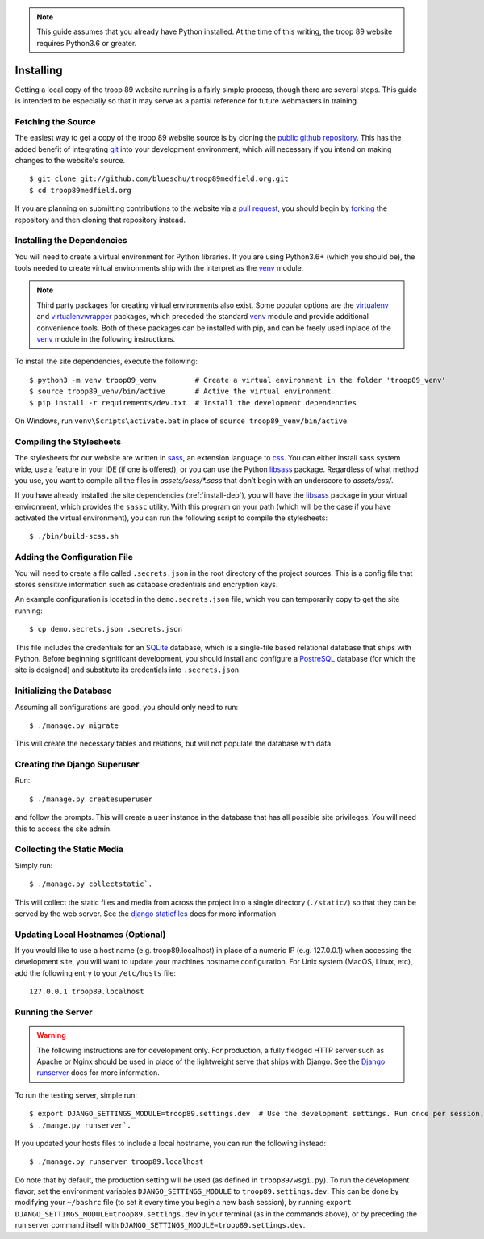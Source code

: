 .. This Source Code Form is subject to the terms of the Mozilla Public
.. License, v. 2.0. If a copy of the MPL was not distributed with this
.. file, You can obtain one at http://mozilla.org/MPL/2.0/.

.. _install:

.. note::

    This guide assumes that you already have Python installed. At the time of this writing, the troop 89 website requires Python3.6 or greater.

Installing
==========

Getting a local copy of the troop 89 website running is a fairly simple process, though there are several steps. This guide is intended to be especially so that it may serve as a partial reference for future webmasters in training.

Fetching the Source
-------------------

The easiest way to get a copy of the troop 89 website source is by cloning the `public github repository`_. This has the added benefit of integrating `git`_ into your development environment, which will necessary if you intend on making changes to the website's source.

::

    $ git clone git://github.com/blueschu/troop89medfield.org.git
    $ cd troop89medfield.org

.. _public github repository: https://github.com/blueschu/troop89medfield.org
.. _git: https://git-scm.com/

If you are planning on submitting contributions to the website via a `pull request`_, you should begin by `forking`_ the repository and then cloning that repository instead.

.. _pull request: https://help.github.com/en/articles/about-pull-requests
.. _forking: https://help.github.com/en/articles/fork-a-repo

.. _install-dep:

Installing the Dependencies
---------------------------

You will need to create a virtual environment for Python libraries. If you are using Python3.6+ (which you should be), the tools needed to create virtual environments ship with the interpret as the `venv`_ module.

.. note::

    Third party packages for creating virtual environments also exist. Some popular options are the `virtualenv`_ and `virtualenvwrapper`_ packages, which preceded the standard `venv`_ module and provide additional convenience tools. Both of these packages can be installed with pip, and can be freely used inplace of the `venv`_ module in the following instructions.

.. _venv: https://docs.python.org/3.6/library/venv.html
.. _virtualenv: https://pypi.org/project/virtualenv/
.. _virtualenvwrapper: https://pypi.org/project/virtualenvwrapper/

To install the site dependencies, execute the following::

    $ python3 -m venv troop89_venv         # Create a virtual environment in the folder 'troop89_venv'
    $ source troop89_venv/bin/active       # Active the virtual environment
    $ pip install -r requirements/dev.txt  # Install the development dependencies

On Windows, run ``venv\Scripts\activate.bat`` in place of ``source troop89_venv/bin/active``.

Compiling the Stylesheets
-------------------------

The stylesheets for our website are written in `sass`_, an extension language to `css`_. You can either install sass system wide, use a feature in your IDE (if one is offered), or you can use the Python `libsass`_ package. Regardless of what method you use, you want to compile all the files in `assets/scss/*.scss` that don’t begin with an underscore to `assets/css/`.

If you have already installed the site dependencies (:ref:`install-dep`), you will have the `libsass`_ package in your virtual environment, which provides the ``sassc`` utility. With this program on your path (which will be the case if you have activated the virtual environment), you can run the following script to compile the stylesheets::

    $ ./bin/build-scss.sh


.. _sass: https://sass-lang.com/
.. _css: https://developer.mozilla.org/en-US/docs/Web/CSS
.. _libsass: https://sass-lang.com/libsass#python

Adding the Configuration File
------------------------------

You will need to create a file called ``.secrets.json`` in the root directory of the project sources. This is a config file that stores sensitive information such as database credentials and encryption keys.

An example configuration is located in the ``demo.secrets.json`` file, which you can temporarily copy to get the site running::

    $ cp demo.secrets.json .secrets.json

This file includes the credentials for an `SQLite`_ database, which is a single-file based relational database that ships with Python. Before beginning significant development, you should install and configure a `PostreSQL`_ database (for which the site is designed) and substitute its credentials into ``.secrets.json``.

.. _SQLite: https://docs.python.org/3/library/sqlite3.html
.. _PostreSQL: https://www.postgresql.org/

Initializing the Database
-------------------------

Assuming all configurations are good, you should only need to run::

    $ ./manage.py migrate

This will create the necessary tables and relations, but will not populate the database with data.


Creating the Django Superuser
-----------------------------

Run::

    $ ./manage.py createsuperuser

and follow the prompts. This will create a user instance in the database that has all possible site privileges. You will need this to access the site admin.


Collecting the Static Media
---------------------------

Simply run::

    $ ./manage.py collectstatic`.

This will collect the static files and media from across the project into a single directory (``./static/``) so that they can be served by the web server. See the `django staticfiles`_ docs for more information

.. _django staticfiles: https://docs.djangoproject.com/en/2.2/ref/contrib/staticfiles/

Updating Local Hostnames (Optional)
-----------------------------------

If you would like to use a host name (e.g. troop89.localhost) in place of a numeric IP (e.g. 127.0.0.1) when accessing the development site, you will want to update your machines hostname configuration. For Unix system (MacOS, Linux, etc), add the following entry to your ``/etc/hosts`` file::

    127.0.0.1 troop89.localhost

Running the Server
------------------

.. warning::

    The following instructions are for development only. For production, a fully fledged HTTP server such as Apache or Nginx should be used in place of the lightweight serve that ships with Django. See the `Django runserver`_ docs for more information.

.. _Django runserver: https://docs.djangoproject.com/en/2.2/ref/django-admin/#django-admin-runserver

To run the testing server, simple run::

    $ export DJANGO_SETTINGS_MODULE=troop89.settings.dev  # Use the development settings. Run once per session.
    $ ./mange.py runserver`.

If you updated your hosts files to include a local hostname, you can run the following instead::

    $ ./manage.py runserver troop89.localhost

Do note that by default, the production setting will be used (as defined in ``troop89/wsgi.py``). To run the development flavor, set the environment variables ``DJANGO_SETTINGS_MODULE`` to ``troop89.settings.dev``. This can be done by modifying your ``~/bashrc`` file (to set it every time you begin a new bash session), by running ``export DJANGO_SETTINGS_MODULE=troop89.settings.dev`` in your terminal (as in the commands above), or by preceding the run server command itself with ``DJANGO_SETTINGS_MODULE=troop89.settings.dev``.

